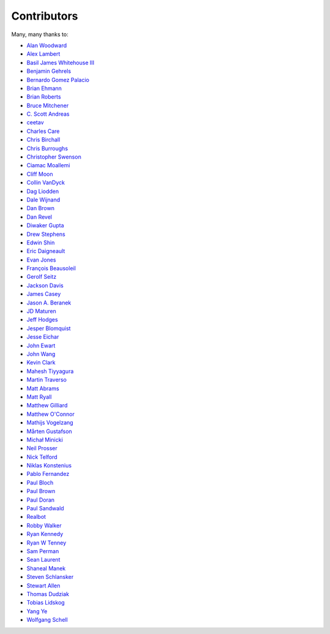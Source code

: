 .. _about-contributors:

############
Contributors
############

Many, many thanks to:

* `Alan Woodward <https://github.com/romseygeek>`_
* `Alex Lambert <https://github.com/bifflabs>`_
* `Basil James Whitehouse III <https://github.com/basil3whitehouse>`_
* `Benjamin Gehrels <https://github.com/BGehrels>`_
* `Bernardo Gomez Palacio <https://github.com/berngp>`_
* `Brian Ehmann <https://github.com/codelotus>`_
* `Brian Roberts <https://github.com/flicken>`_
* `Bruce Mitchener <https://github.com/waywardmonkeys>`_
* `C. Scott Andreas <https://github.com/cscotta>`_
* `ceetav <https://github.com/ceetav>`_
* `Charles Care <https://github.com/ccare>`_
* `Chris Birchall <https://github.com/cb372>`_
* `Chris Burroughs <https://github.com/cburroughs>`_
* `Christopher Swenson <https://github.com/swenson>`_
* `Ciamac Moallemi <https://github.com/ciamac>`_
* `Cliff Moon <https://github.com/cliffmoon>`_
* `Collin VanDyck <https://github.com/collinvandyck>`_
* `Dag Liodden <https://github.com/daggerrz>`_
* `Dale Wijnand <https://github.com/dwijnand>`_
* `Dan Brown <https://github.com/jdanbrown>`_
* `Dan Revel <https://github.com/nopolabs>`_
* `Diwaker Gupta <https://github.com/maginatics>`_
* `Drew Stephens <https://github.com/dinomite>`_
* `Edwin Shin <https://github.com/eddies>`_
* `Eric Daigneault <https://github.com/Newtopian>`_
* `Evan Jones <https://github.com/evanj>`_
* `François Beausoleil <https://github.com/francois>`_
* `Gerolf Seitz <https://github.com/seitz>`_
* `Jackson Davis <https://github.com/jcdavis>`_
* `James Casey <https://github.com/jamesc>`_
* `Jason A. Beranek <https://github.com/jasonberanek>`_
* `JD Maturen <https://github.com/sku>`_
* `Jeff Hodges <https://github.com/jmhodges>`_
* `Jesper Blomquist <https://github.com/jebl01>`_
* `Jesse Eichar <https://github.com/jesseeichar>`_
* `John Ewart <https://github.com/johnewart>`_
* `John Wang <https://github.com/javasoze>`_
* `Kevin Clark <https://github.com/kevinclark>`_
* `Mahesh Tiyyagura <https://github.com/tmahesh>`_
* `Martin Traverso <https://github.com/martint>`_
* `Matt Abrams <https://github.com/abramsm>`_
* `Matt Ryall <https://github.com/mattryall>`_
* `Matthew Gilliard <https://github.com/mjg123>`_
* `Matthew O'Connor <https://github.com/oconnor0>`_
* `Mathijs Vogelzang <https://github.com/mathijs81>`_
* `Mårten Gustafson <https://github.com/chids>`_
* `Michał Minicki <https://github.com/martel>`_
* `Neil Prosser <https://github.com/neilprosser>`_
* `Nick Telford <https://github.com/nicktelford>`_
* `Niklas Konstenius <https://github.com/konnik>`_
* `Pablo Fernandez <https://github.com/fernandezpablo85>`_
* `Paul Bloch <https://github.com/pbloch>`_
* `Paul Brown <https://github.com/prb>`_
* `Paul Doran <https://github.com/dorzey>`_
* `Paul Sandwald <https://github.com/pcsanwald>`_
* `Realbot <https://github.com/realbot>`_
* `Robby Walker <https://github.com/robbywalker>`_
* `Ryan Kennedy <https://github.com/ryankennedy>`_
* `Ryan W Tenney <https://github.com/ryantenney>`_
* `Sam Perman <https://github.com/samperman>`_
* `Sean Laurent <https://github.com/organicveggie>`_
* `Shaneal Manek <https://github.com/smanek>`_
* `Steven Schlansker <https://github.com/stevenschlansker>`_
* `Stewart Allen <https://github.com/stewartoallen>`_
* `Thomas Dudziak <https://github.com/tomdz>`_
* `Tobias Lidskog <https://github.com/tobli>`_
* `Yang Ye <https://github.com/yeyangever>`_
* `Wolfgang Schell <https://github.com/jetztgradnet>`_
